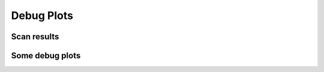 Debug Plots
==================

Scan results
----------------

.. image:: debug-plots/gradient_scan.png
   :alt: Scan result
   :align: center

.. image:: debug-plots/gradient_scan_avg.png
   :alt: Scan result avg
   :align: center


Some debug plots
----------------

.. image:: debug-plots/diff.png
   :alt: Description of the plot
   :align: center

.. image:: debug-plots/ref.png
   :alt: Description of the plot
   :align: center
   
.. image:: debug-plots/new.png
   :alt: Description of the plot
   :align: center

.. image:: debug-plots/diffff.png
   :alt: Description of the plot
   :align: center
